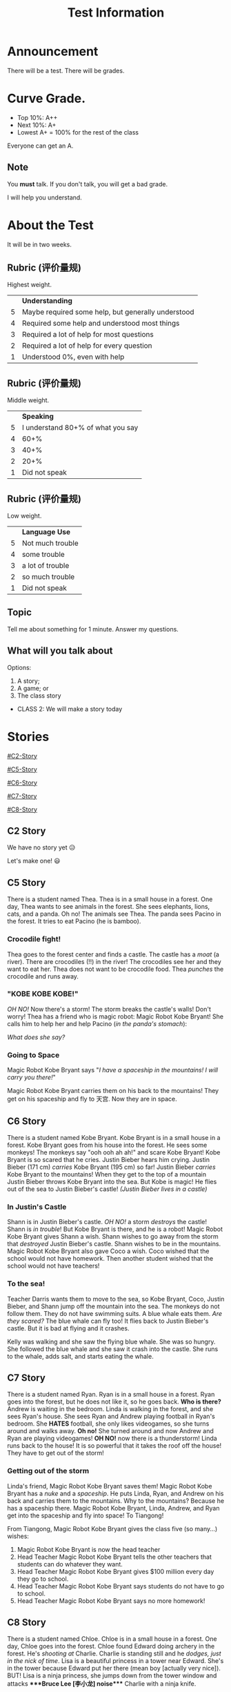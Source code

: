#+title: Test Information
#+REVEAL_TOC_SLIDE_TITLE: Plan
#+author:
#+STARTUP: inlineimages
#+STARTUP: indent fold
:reveal_properties:
#+PROPERTY: HEADER-ARGS+ :eval no-export
#+REVEAL_ROOT: ~/share/Teaching/reveal.js-master/
#+REVEAL_THEME: beige
#+REVEAL_HISTORY: true
#+OPTIONS: timestamp:nil toc:nil num:nil
#+OPTIONS: reveal_embed_local_resources:t
#+REVEAL_ADD_PLUGIN: chalkboard RevealChalkboard /plugin/chalkboard/plugin.js /plugin/chalkboard/style.css
#+REVEAL_ADD_PLUGIN: customcontrol RevealCustomControls /plugin/customcontrols/plugin.js /plugin/customcontrols/style.css
# #+REVEAL_ADD_PLUGIN: menu RevealMenu /plugin/menu/plugin.js /plugin/menu/menu.css /plugin/menu/menu.js /plugin/menu/font-awesome/css/all.css
#+REVEAL_EXTRA_CSS: ../plugin/menu/font-awesome/css/all.css
#+REVEAL_EXTRA_CSS: ../css/theme/reveal-zenika.css
#+REVEAL_EXTRA_CSS: ../css/theme/reveal-code-relax.css
#+REVEAL_EXTRA_CSS: ../dist/utils.css
:end:

* Announcement
There will be a test. There will be grades.
* Curve Grade.
- Top 10%: A++
- Next 10%: A+
- Lowest A+ = 100% for the rest of the class

Everyone can get an A.

** Note
You *must* talk. If you don't talk, you will get a bad grade.

I will help you understand.

* About the Test
It will be in two weeks.

** Rubric (评价量规)

Highest weight.

|   | *Understanding*                                      |
| 5 | Maybe required some help, but generally understood |
| 4 | Required some help and understood most things      |
| 3 | Required a lot of help for most questions          |
| 2 | Required a lot of help for every question          |
| 1 | Understood 0%, even with help                      |

** Rubric (评价量规)

Middle weight.

|   |                          *Speaking* |
| 5 | I understand 80+% of what you say |
| 4 |                              60+% |
| 3 |                              40+% |
| 2 |                              20+% |
| 1 |                     Did not speak |

** Rubric (评价量规)
Low weight.

|   | *Language Use*     |
| 5 | Not much trouble |
| 4 | some trouble     |
| 3 | a lot of trouble |
| 2 | so much trouble  |
| 1 | Did not speak    |

** Topic
Tell me about something for 1 minute. Answer my questions.

** What will you talk about
Options:

1. A story;
2. A game; or
3. The class story
#+ATTR_REVEAL: :frag (fade-up)
   - CLASS 2: We will make a story today

* Stories
#+begin_centered
[[#C2-Story]]

[[#C5-Story]]

[[#C6-Story]]

[[#C7-Story]]

[[#C8-Story]]
#+end_centered


** C2 Story
:PROPERTIES:
:reveal_extra_attr: class="story"
:CUSTOM_ID: C2-Story
:END:
We have no story yet 😥

Let's make one! 😃
** C5 Story
:PROPERTIES:
:reveal_extra_attr: class="story"
:CUSTOM_ID: C5-Story
:END:
#+begin_leftcol
There is a student named Thea. Thea is in a small house in a forest. One day, Thea wants to see animals in the forest. She sees elephants, lions, cats, and a panda. Oh no! The animals see Thea. The panda sees Pacino in the forest. It tries to eat Pacino (he is bamboo).
#+end_leftcol

#+begin_rightcol
[[../images/Pacino-Bamboo.jpeg]]

#+REVEAL_HTML: <figcaption>Pacino is bamboo</figcaption>
#+end_rightcol


***  Crocodile fight!
#+begin_leftcol
Thea goes to the forest center and finds a castle. The castle has a /moat/ (a river). There are crocodiles (!!) in the river! The crocodiles see her and they want to eat her. Thea does not want to be crocodile food. Thea /punches/ the crocodile and runs away.
#+end_leftcol

#+begin_rightcol
#+REVEAL_HTML: <video width="400" height="100%" src="../videos/Crocodile-Fight.mp4" controls></video>
#+end_rightcol

*** "KOBE KOBE KOBE!"
#+begin_leftcol
/OH NO!/ Now there's a storm! The storm breaks the castle's walls! Don't worry! Thea has a friend who is magic robot: Magic Robot Kobe Bryant! She calls him to help her and help Pacino (/in the panda's stomach/):

/What does she say?/
#+end_leftcol

#+begin_rightcol
[[../images/Castle-Hurricane.jpg]]
#+end_rightcol

*** Going to Space
#+begin_leftcol
Magic Robot Kobe Bryant says "/I have a spaceship in the mountains! I will carry you there!/"

Magic Robot Kobe Bryant carries them on his back to the mountains! They get on his spaceship and fly to 天宫. Now they are in space.
#+end_leftcol

#+begin_rightcol
[[../images/Chinese_Tiangong_Space_Station.jpg]]
#+end_rightcol

** C6 Story
:PROPERTIES:
:reveal_extra_attr: class="story"
:CUSTOM_ID: C6-Story
:END:
There is a student named Kobe Bryant. Kobe Bryant is in a small house in a forest. Kobe Bryant goes from his house into the forest. He sees some monkeys! The monkeys say "ooh ooh ah ah!" and scare Kobe Bryant!  Kobe Bryant is so scared that he cries. Justin Bieber hears him crying. Justin Bieber (171 cm) /carries/ Kobe Bryant (195 cm) so far! Justin Bieber /carries/ Kobe Bryant to the mountains! When they get to the top of a mountain Justin Bieber throws Kobe Bryant into the sea. But Kobe is magic! He flies out of the sea to Justin Bieber's castle! /(Justin Bieber lives in a castle)/
*** In Justin's Castle
Shann is in Justin Bieber's castle. /OH NO!/ a storm /destroys/ the castle! Shann is /in trouble/! But Kobe Bryant is there, and he is a robot! Magic Robot Kobe Bryant gives Shann a wish. Shann wishes to go away from the storm that /destroyed/ Justin Bieber's castle. Shann wishes to be in the mountains. Magic Robot Kobe Bryant also gave Coco a wish. Coco wished that the school would not have homework. Then another student wished that the school would not have teachers!
*** To the sea!
Teacher Darris wants them to move to the sea, so Kobe Bryant, Coco, Justin Bieber, and Shann jump off the mountain into the sea. The monkeys do not follow them. They do not have swimming suits. A blue whale eats them. /Are they scared?/ The blue whale can fly too! It flies back to Justin Bieber's castle. But it is bad at flying and it crashes.

Kelly was walking and she saw the flying blue whale. She was so hungry. She followed the blue whale and she saw it crash into the castle. She runs to the whale, adds salt, and starts eating the whale.

** C7 Story
:PROPERTIES:
:reveal_extra_attr: class="story"
:CUSTOM_ID: C7-Story
:END:
There is a student named Ryan. Ryan is in a small house in a forest. Ryan goes into the forest, but he does not like it, so he goes back. *Who is there?* Andrew is waiting in the bedroom. Linda is walking in the forest, and she sees Ryan's house. She sees Ryan and Andrew playing football in Ryan's bedroom. She *HATES* football, she only likes videogames, so she turns around and walks away. *Oh no!* She turned around and now Andrew and Ryan are playing videogames! *OH NO!* now there is a thunderstorm! Linda runs back to the house! It is so powerful that it takes the roof off the house! They have to get out of the storm!
*** Getting out of the storm
Linda's friend, Magic Robot Kobe Bryant saves them! Magic Robot Kobe Bryant has a /nuke/ and a /spaceship/. He puts Linda, Ryan, and Andrew on his back and carries them to the mountains. Why to the mountains? Because he has a spaceship there. Magic Robot Kobe Bryant, Linda, Andrew, and Ryan get into the spaceship and fly into space! To Tiangong!

From Tiangong, Magic Robot Kobe Bryant gives the class five (so many...) wishes:

1. Magic Robot Kobe Bryant is now the head teacher
2. Head Teacher Magic Robot Kobe Bryant tells the other teachers that students can do whatever they want.
3. Head Teacher Magic Robot Kobe Bryant gives $100 million every day they go to school.
4. Head Teacher Magic Robot Kobe Bryant says students do not have to go to school.
5. Head Teacher Magic Robot Kobe Bryant says no more homework!

** C8 Story
:PROPERTIES:
:reveal_extra_attr: class="story"
:CUSTOM_ID: C8-Story
:END:
There is a student named Chloe. Chloe is in a small house in a forest. One day, Chloe goes into the forest. Chloe found Edward doing archery in the forest. He's /shooting at/ Charlie. Charlie is standing still and he /dodges, just in the nick of time/. Lisa is a beautiful princess in a tower near Edward. She's in the tower because Edward put her there (mean boy [actually very nice]). BUT! Lisa is a ninja princess, she jumps down from the tower window and attacks ****Bruce Lee [李小龙] noise​**** Charlie with a ninja knife.

Chloe calls Magic Robot Kobe Bryant (KOBE! KOBE! KOBE!) and he gives Chloe a wish. She asks Magic Robot Kobe Bryant to carry Lisa, Charlie, Edward, Daisy, and her to space. They go above the storm, soooo far, all the way to Tiangong! At Tiangong, Edward uses Tiangong's /secret weather magic/ to stop the /hurricane/.

*** Two more wishes
When they get back to school, Magic Robot Kobe Bryant gives the class two more wishes:
1. No homework, and
2. a stronger roof for the school.

* Setup                                                     :noexport:
# Local variables:
# after-save-hook: org-re-reveal-export-to-html
# org-re-reveal-progress: true
# end:
